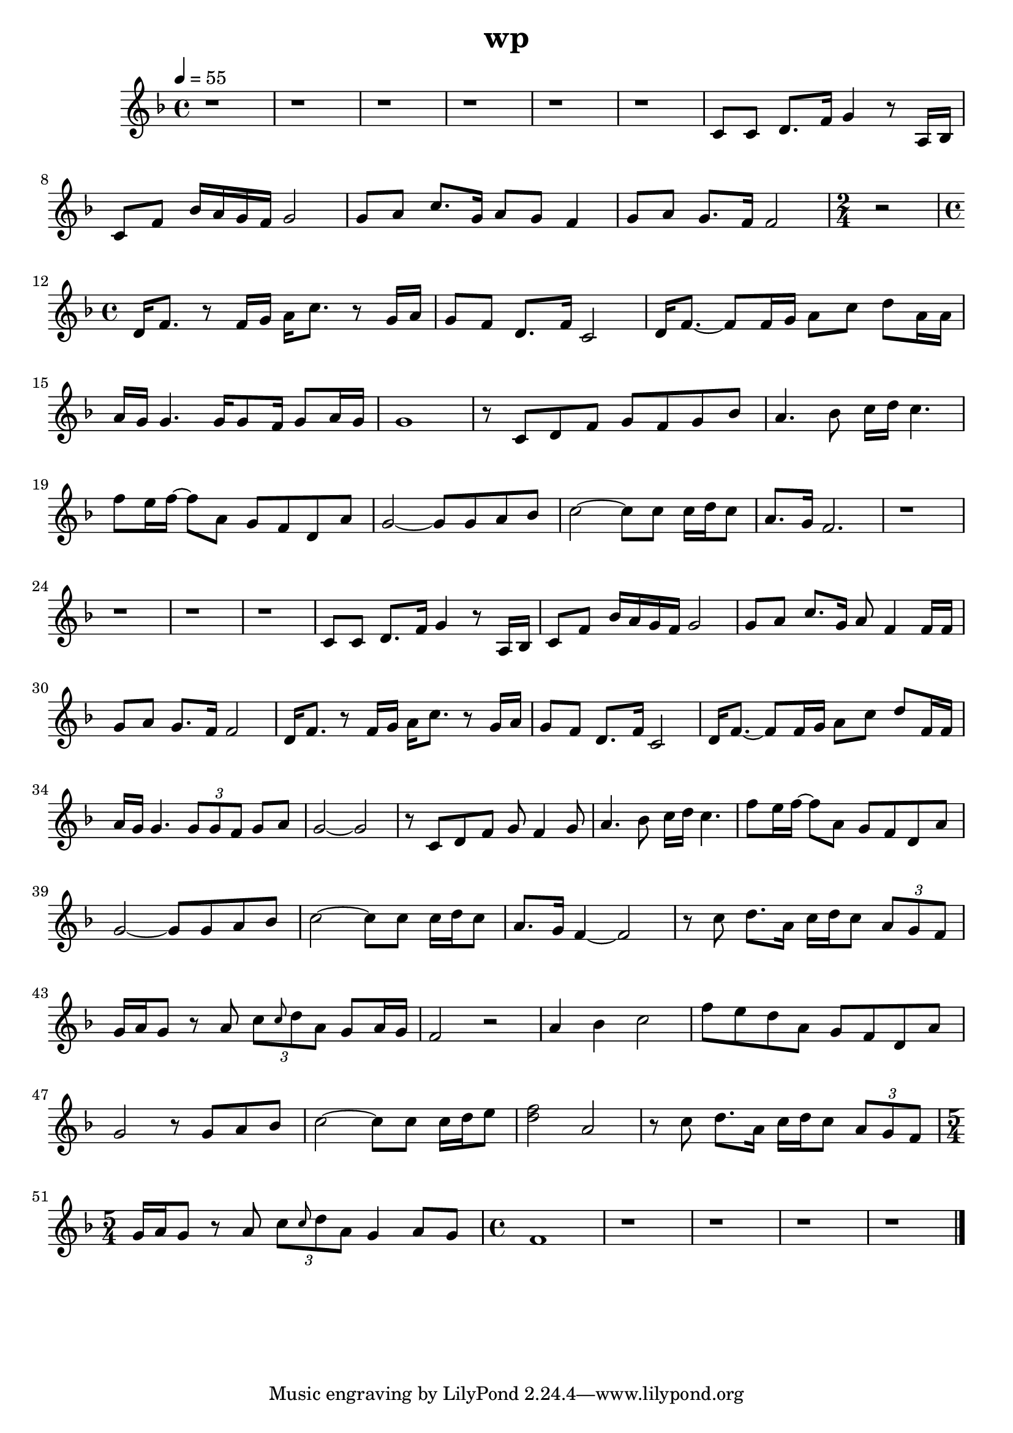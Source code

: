 \version "2.22.1"
\header {
	title="wp"
}
\score {
	\new Staff \relative c'{
		\tempo 4 = 55
		\clef "treble"
		\key f \major
		\time 4/4

		r1 | r | r |
		r | r | r |

		c8 c8 d8. f16 g4 r8 a,16 bes | c8 f bes16 a g f g2 | g8 a c8. g16 a8 g f4 |
		g8 a g8. f16 f2 |
		\time 2/4
		r2
		\time 4/4
		d16 f8. r8 f16 g a c8. r8 g16 a | g8 f d8. f16 c2 |

		d16 f8.~ f8 f16 g a8 c d a16 a | a g g4. g16 g8 f16 g8 a16 g | g1 | r8 c, d f g f g bes |
		a4. bes8 c16 d c4. | f8 e16 f~ f8 a, g f d a' | g2~ g8 g a bes | c2~ c8 c c16 d c8 |

		a8. g16 f2. | r1 | r | r |
		r | c8 c d8. f16 g4 r8 a,16 bes | c8 f bes16 a g f g2 | g8 a c8. g16 a8 f4 f16 f |

		g8 a g8. f16 f2 | d16 f8. r8 f16 g a c8. r8 g16 a | g8 f d8. f16 c2 | d16 f8.~ f8 f16 g a8 c d f,16 f |
		a16 g g4. \tuplet 3/2 { g8 g f} g a | g2~ g | r8 c, d f g f4 g8 | a4. bes8 c16 d c4. |

		f8 e16 f~ f8 a, g f d a' | g2~ g8 g a bes | c2~ c8 c c16 d c8 | a8. g16 f4~ f2 |
		r8 c'8 d8. a16 c d c8 \tuplet 3/2 { a g f} | g16 a g8 r a \tuplet 3/2 { c \grace { c} d a} g8 a16 g | f2 r | a4 bes c2 |

		f8 e d a g f d a' | g2 r8 g a bes | c2~ c8 c c16 d e8 | < d f>2 a |
		r8 c d8. a16 c d c8 \tuplet 3/2 { a g f} |
		\time 5/4
		g16 a g8 r a \tuplet 3/2 { c \grace{ c} d a} g4 a8 g |
		\time 4/4
		f1 |
		
		r | r | r | r | \bar "|."
	}
	\layout {}
	\midi {}
}
